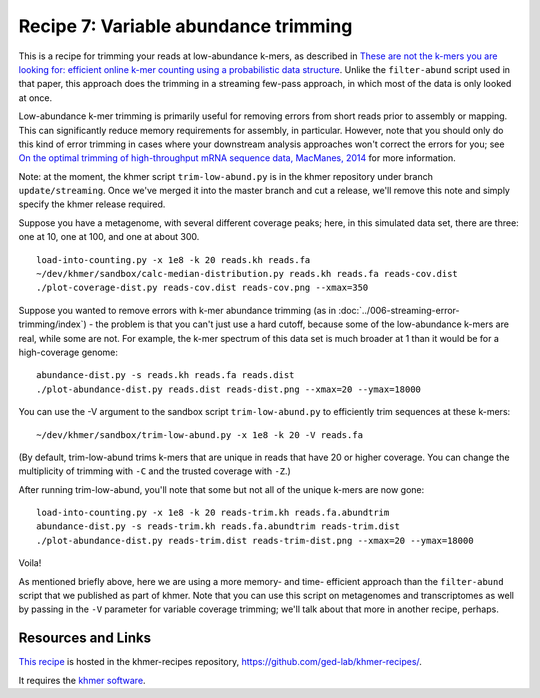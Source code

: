 Recipe 7: Variable abundance trimming
#####################################

This is a recipe for trimming your reads at low-abundance k-mers, as
described in `These are not the k-mers you are looking for: efficient
online k-mer counting using a probabilistic data structure
<http://www.ncbi.nlm.nih.gov/pubmed/25062443>`__. Unlike the
``filter-abund`` script used in that paper, this approach does the
trimming in a streaming few-pass approach, in which most of the data
is only looked at once.

Low-abundance k-mer trimming is primarily useful for removing errors
from short reads prior to assembly or mapping.  This can significantly
reduce memory requirements for assembly, in particular. However, note
that you should only do this kind of error trimming in cases where
your downstream analysis approaches won't correct the errors for you;
see `On the optimal trimming of high-throughput mRNA sequence data,
MacManes, 2014 <http://www.ncbi.nlm.nih.gov/pubmed/24567737>`__ for
more information.

Note: at the moment, the khmer script ``trim-low-abund.py`` is in the
khmer repository under branch ``update/streaming``.  Once we've merged
it into the master branch and cut a release, we'll remove this note
and simply specify the khmer release required.

.. @@branch fix

.. shell start

.. ::

   . ~/dev/ipy7/bin/activate
   set -e
   
   # build a read set
   python ~/dev/nullgraph/make-biased-reads.py -C 10 metagenome.fa > reads.fa

Suppose you have a metagenome, with several different coverage peaks;
here, in this simulated data set, there are three: one at 10, one at
100, and one at about 300.
::

   load-into-counting.py -x 1e8 -k 20 reads.kh reads.fa
   ~/dev/khmer/sandbox/calc-median-distribution.py reads.kh reads.fa reads-cov.dist
   ./plot-coverage-dist.py reads-cov.dist reads-cov.png --xmax=350

.. image:: reads-cov.png
   :width: 500px

Suppose you wanted to remove errors with k-mer abundance trimming (as
in :doc:`../006-streaming-error-trimming/index`) - the problem is that
you can't just use a hard cutoff, because some of the low-abundance k-mers
are real, while some are not.  For example, the k-mer spectrum of this
data set is much broader at 1 than it would be for a high-coverage
genome:
::

   abundance-dist.py -s reads.kh reads.fa reads.dist
   ./plot-abundance-dist.py reads.dist reads-dist.png --xmax=20 --ymax=18000

.. image:: reads-dist.png
   :width: 500px

You can use the -V argument to the sandbox script
``trim-low-abund.py`` to efficiently trim sequences at these k-mers:
::

   ~/dev/khmer/sandbox/trim-low-abund.py -x 1e8 -k 20 -V reads.fa

(By default, trim-low-abund trims k-mers that are unique in reads that
have 20 or higher coverage.  You can change the multiplicity of trimming
with ``-C`` and the trusted coverage with ``-Z``.)

After running trim-low-abund, you'll note that some but not all of the
unique k-mers are now gone:
::
   
   load-into-counting.py -x 1e8 -k 20 reads-trim.kh reads.fa.abundtrim
   abundance-dist.py -s reads-trim.kh reads.fa.abundtrim reads-trim.dist
   ./plot-abundance-dist.py reads-trim.dist reads-trim-dist.png --xmax=20 --ymax=18000

.. image:: reads-trim-dist.png
   :width: 500px

Voila!

As mentioned briefly above, here we are using a more memory- and time-
efficient approach than the ``filter-abund`` script that we published
as part of khmer.  Note that you can use this script on metagenomes
and transcriptomes as well by passing in the ``-V`` parameter for
variable coverage trimming; we'll talk about that more in another recipe,
perhaps.

Resources and Links
~~~~~~~~~~~~~~~~~~~

`This recipe
<https://github.com/ged-lab/khmer-recipes/tree/master/006-streaming-sequence-trimming>`__
is hosted in the khmer-recipes repository,
https://github.com/ged-lab/khmer-recipes/.

It requires the `khmer software <http://khmer.readthedocs.org>`__.
